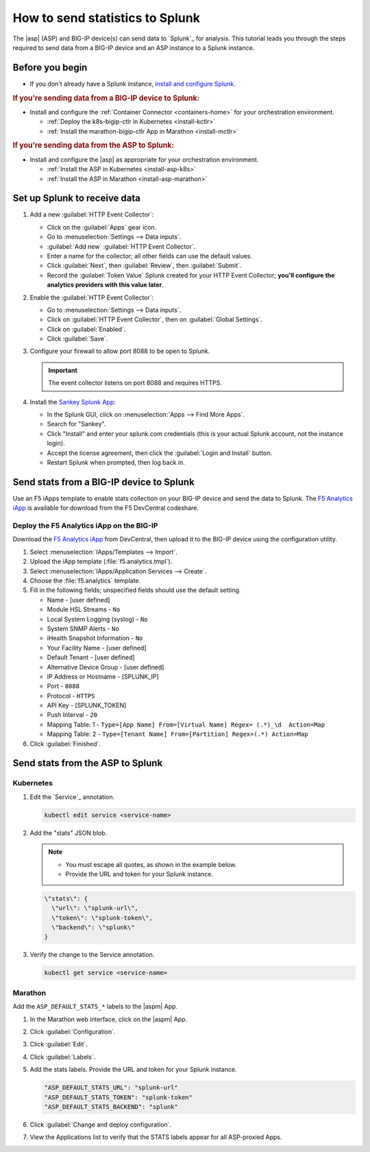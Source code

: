 .. _send-stats-splunk:

How to send statistics to Splunk
================================

The |asp| (ASP) and BIG-IP device(s) can send data to `Splunk`_ for analysis.
This tutorial leads you through the steps required to send data from a BIG-IP device and an ASP instance to a Splunk instance.

Before you begin
----------------

- If you don't already have a Splunk instance, `install and configure Splunk <https://docs.splunk.com/Documentation>`_.

.. rubric:: If you're sending data from a BIG-IP device to Splunk:

- Install and configure the :ref:`Container Connector <containers-home>` for your orchestration environment.

  - :ref:`Deploy the k8s-bigip-ctlr in Kubernetes <install-kctlr>`
  - :ref:`Install the marathon-bigip-ctlr App in Marathon <install-mctlr>`

.. rubric:: If you're sending data from the ASP to Splunk:

-  Install and configure the |asp| as appropriate for your orchestration environment.

   - :ref:`Install the ASP in Kubernetes <install-asp-k8s>`
   - :ref:`Install the ASP in Marathon <install-asp-marathon>`

.. seealso::

   Application Services Proxy `Telemetry Module`_


Set up Splunk to receive data
-----------------------------

#. Add a new :guilabel:`HTTP Event Collector`:

   * Click on the :guilabel:`Apps` gear icon.
   * Go to :menuselection:`Settings --> Data inputs`.
   * :guilabel:`Add new` :guilabel:`HTTP Event Collector`.
   * Enter a name for the collector; all other fields can use the default values.
   * Click :guilabel:`Next`, then :guilabel:`Review`, then :guilabel:`Submit`.
   * Record the :guilabel:`Token Value` Splunk created for your HTTP Event Collector; **you'll configure the analytics providers with this value later**.

#. Enable the :guilabel:`HTTP Event Collector`:

   * Go to :menuselection:`Settings --> Data inputs`.
   * Click on :guilabel:`HTTP Event Collector`, then on :guilabel:`Global Settings`.
   * Click on :guilabel:`Enabled`.
   * Click :guilabel:`Save`.

#. Configure your firewall to allow port 8088 to be open to Splunk.

   .. important::

      The event collector listens on port 8088 and requires HTTPS.

#. Install the `Sankey Splunk App`_:

   * In the Splunk GUI, click on :menuselection:`Apps --> Find More Apps`.
   * Search for "Sankey".
   * Click "Install" and enter your splunk.com credentials (this is your actual Splunk account, not the instance login).
   * Accept the license agreement, then click the :guilabel:`Login and Install` button.
   * Restart Splunk when prompted, then log back in.

Send stats from a BIG-IP device to Splunk
-----------------------------------------

Use an F5 iApps template to enable stats collection on your BIG-IP device and send the data to Splunk.
The `F5 Analytics iApp`_ is available for download from the F5 DevCentral codeshare.

Deploy the F5 Analytics iApp on the BIG-IP
``````````````````````````````````````````

Download the `F5 Analytics iApp`_ from DevCentral, then upload it to the BIG-IP device using the configuration utility.

#. Select :menuselection:`IApps/Templates --> Import`.

#. Upload the iApp template (:file:`f5.analytics.tmpl`).

#. Select :menuselection:`IApps/Application Services --> Create`.

#. Choose the :file:`f5.analytics` template.

#. Fill in the following fields; unspecified fields should use the default setting.

   * Name - [user defined]
   * Module HSL Streams - ``No``
   * Local System Logging (syslog) - ``No``
   * System SNMP Alerts - ``No``
   * iHealth Snapshot Information - ``No``
   * Your Facility Name - [user defined]
   * Default Tenant - [user defined]
   * Alternative Device Group - [user defined]
   * IP Address or Hostname - [SPLUNK_IP]
   * Port - ``8088``
   * Protocol - ``HTTPS``
   * API Key - [SPLUNK_TOKEN]
   * Push Interval - ``20``
   * Mapping Table: 1 - ``Type=[App Name] From=[Virtual Name] Regex= (.*)_\d  Action=Map``
   * Mapping Table: 2 - ``Type=[Tenant Name] From=[Partition] Regex=(.*) Action=Map``

#. Click :guilabel:`Finished`.

.. todo:: add instructions for deployment from Kubernetes and Marathon using the iApp variables


Send stats from the ASP to Splunk
---------------------------------

Kubernetes
``````````

#. Edit the `Service`_ annotation.

   .. code-block:: bash

      kubectl edit service <service-name>

#. Add the "stats" JSON blob.

   .. note::

      - You must escape all quotes, as shown in the example below.
      - Provide the URL and token for your Splunk instance.

   .. code-block:: text

      \"stats\": {
        \"url\": \"splunk-url\",
        \"token\": \"splunk-token\",
        \"backend\": \"splunk\"
      }

#. Verify the change to the Service annotation.

   .. code-block:: bash

      kubectl get service <service-name>

Marathon
````````

Add the ``ASP_DEFAULT_STATS_*`` labels to the |aspm| App.

#. In the Marathon web interface, click on the |aspm| App.

#. Click :guilabel:`Configuration`.

#. Click :guilabel:`Edit`.

#. Click :guilabel:`Labels`.

#. Add the stats labels. Provide the URL and token for your Splunk instance.

   .. code-block:: text

      "ASP_DEFAULT_STATS_URL": "splunk-url"
      "ASP_DEFAULT_STATS_TOKEN": "splunk-token"
      "ASP_DEFAULT_STATS_BACKEND": "splunk"

#. Click :guilabel:`Change and deploy configuration`.

#. View the Applications list to verify that the STATS labels appear for all ASP-proxied Apps.


.. _Sankey Splunk App: https://splunkbase.splunk.com/app/3112/
.. _F5 Analytics iApp: https://devcentral.f5.com/codeshare/f5-analytics-iapp
